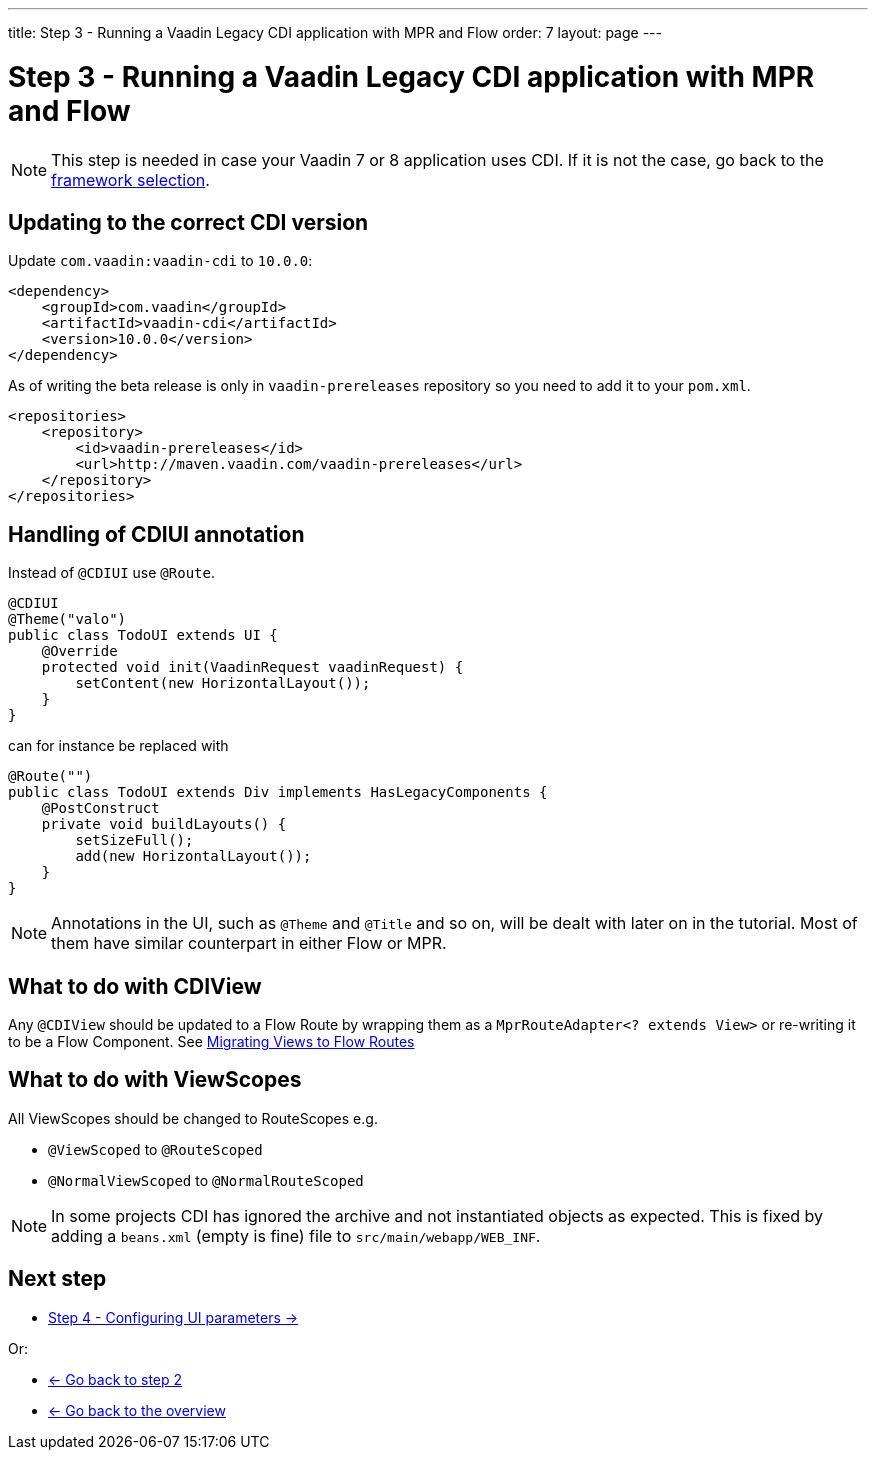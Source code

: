 ---
title: Step 3 - Running a Vaadin Legacy CDI application with MPR and Flow
order: 7
layout: page
---

= Step 3 - Running a Vaadin Legacy CDI application with MPR and Flow

[NOTE]
This step is needed in case your Vaadin 7 or 8 application uses CDI. If it is not the case, go back to the <<step-3-legacy-uis,framework selection>>.

== Updating to the correct CDI version

Update `com.vaadin:vaadin-cdi` to `10.0.0`:

[source,xml]
----
<dependency>
    <groupId>com.vaadin</groupId>
    <artifactId>vaadin-cdi</artifactId>
    <version>10.0.0</version>
</dependency>
----

As of writing the beta release is only in `vaadin-prereleases` repository so you
need to add it to your `pom.xml`.

[source,xml]
----
<repositories>
    <repository>
        <id>vaadin-prereleases</id>
        <url>http://maven.vaadin.com/vaadin-prereleases</url>
    </repository>
</repositories>
----

== Handling of CDIUI annotation

Instead of `@CDIUI` use `@Route`.

[source,java]
----
@CDIUI
@Theme("valo")
public class TodoUI extends UI {
    @Override
    protected void init(VaadinRequest vaadinRequest) {
        setContent(new HorizontalLayout());
    }
}
----

can for instance be replaced with

[source,java]
----
@Route("")
public class TodoUI extends Div implements HasLegacyComponents {
    @PostConstruct
    private void buildLayouts() {
        setSizeFull();
        add(new HorizontalLayout());
    }
}
----

[NOTE]
Annotations in the UI, such as `@Theme` and `@Title` and so on, will be dealt with later on in the tutorial.
Most of them have similar counterpart in either Flow or MPR.

== What to do with CDIView

Any `@CDIView` should be updated to a Flow Route by wrapping them as a `MprRouteAdapter<? extends View>`
or re-writing it to be a Flow Component. See <<step-3-navigator#no-navigator,Migrating Views to Flow Routes>>


== What to do with ViewScopes

All ViewScopes should be changed to RouteScopes e.g.

* `@ViewScoped` to `@RouteScoped`
* `@NormalViewScoped` to `@NormalRouteScoped`

[NOTE]
In some projects CDI has ignored the archive and not instantiated objects as expected. This
is fixed by adding a `beans.xml` (empty is fine) file to `src/main/webapp/WEB_INF`.

== Next step

* <<step-4-ui-parameters#,Step 4 - Configuring UI parameters -> >>

Or:

* <<step-2-legacy-servlets#,<- Go back to step 2>>
* <<../Overview#,<- Go back to the overview>>
